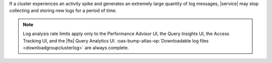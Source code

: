 If a cluster experiences an activity spike and generates an extremely large
quantity of log messages, |service| may stop collecting and storing new logs
for a period of time.

.. note::

   Log analysis rate limits apply only to the Performance Advisor UI, 
   the Query Insights UI, the Access Tracking UI, and the |fts| Query
   Analytics UI. :oas-bump-atlas-op:`Downloadable log files 
   <downloadgroupclusterlog>` are always 
   complete.
